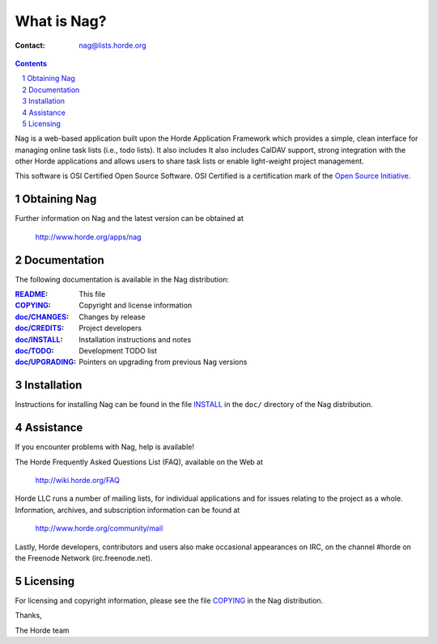==============
 What is Nag?
==============

:Contact: nag@lists.horde.org

.. contents:: Contents
.. section-numbering::

Nag is a web-based application built upon the Horde Application Framework which
provides a simple, clean interface for managing online task lists (i.e., todo
lists). It also includes It also includes CalDAV support, strong integration
with the other Horde applications and allows users to share task lists or
enable light-weight project management.

This software is OSI Certified Open Source Software. OSI Certified is a
certification mark of the `Open Source Initiative`_.

.. _`Open Source Initiative`: http://www.opensource.org/


Obtaining Nag
=============

Further information on Nag and the latest version can be obtained at

  http://www.horde.org/apps/nag


Documentation
=============

The following documentation is available in the Nag distribution:

:README_:            This file
:COPYING_:           Copyright and license information
:`doc/CHANGES`_:    Changes by release
:`doc/CREDITS`_:    Project developers
:`doc/INSTALL`_:    Installation instructions and notes
:`doc/TODO`_:       Development TODO list
:`doc/UPGRADING`_:  Pointers on upgrading from previous Nag versions


Installation
============

Instructions for installing Nag can be found in the file INSTALL_ in the
``doc/`` directory of the Nag distribution.


Assistance
==========

If you encounter problems with Nag, help is available!

The Horde Frequently Asked Questions List (FAQ), available on the Web at

  http://wiki.horde.org/FAQ

Horde LLC runs a number of mailing lists, for individual applications
and for issues relating to the project as a whole. Information, archives, and
subscription information can be found at

  http://www.horde.org/community/mail

Lastly, Horde developers, contributors and users also make occasional
appearances on IRC, on the channel #horde on the Freenode Network
(irc.freenode.net).


Licensing
=========

For licensing and copyright information, please see the file COPYING_ in the
Nag distribution.

Thanks,

The Horde team


.. _README: README
.. _COPYING: http://www.horde.org/licenses/gpl
.. _doc/CHANGES: CHANGES
.. _doc/CREDITS: CREDITS
.. _INSTALL:
.. _doc/INSTALL: INSTALL
.. _doc/TODO: TODO
.. _doc/UPGRADING: UPGRADING
